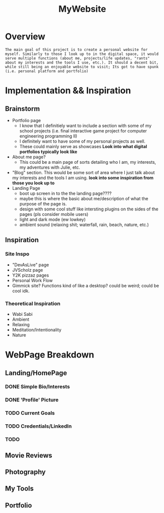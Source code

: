 :PROPERTIES:
:ID:       07f90df6-e8d4-42a0-baef-854b71e6aaac
:END:
#+title: MyWebsite
#+filetags:Projects

* Overview
~The main goal of this project is to create a personal website for myself. Similarly to those I look up to in the digital space, it would serve multiple functions (about me, projects/life updates, "rants" about my interests and the tools I use, etc.). It should a decent bit, while still being an enjoyable website to visit; Its got to have spunk (i.e. personal platform and portfolio)~
* Implementation && Inspiration
** Brainstorm
+ Portfolio page
  * I know that I definitiely want to include a section with some of my school projects (i.e. final interactive game project for computer engineering programming II)
  * I definitely want to have some of my personal projects as well.
  * These could mainly serve as showcases *Look into what digital portfolios typically look like*
+ About me page?
  * This could be a main page of sorts detailing who I am, my interests, my adventures with Julie, etc.
+ "Blog" section. This would be some sort of area where I just talk about my interests and the tools I am using. *look into some inspiration from those you look up to*
+ Landing Page
  * boot up screen in to the the landing page????
  * maybe this is where the basic about me/description of what the purpose of the page is.
  * design with some cool stuff like intersting plugins on the sides of the pages (pls consider mobile users)
  * light and dark mode (ew lowkey)
  * ambient sound (relaxing shit; waterfall, rain, beach, nature, etc.)
** Inspiration
*** Site Inspo
+ "DevAsLive" page
+ JVScholz page
+ Y2K pizzaz pages
+ Personal Work Flow
+ Gimmick site? Functions kind of like a desktop? could be weird; could be cool idk.
*** Theoretical Inspiration
+ Wabi Sabi
+ Ambient
+ Relaxing
+ Meditation/Intentionality
+ Nature
* WebPage Breakdown
** Landing/HomePage
*** DONE Simple Bio/Interests
*** DONE 'Profile' Picture
*** TODO Current Goals
*** TODO Credentials/LinkedIn
*** TODO
** Movie Reviews
** Photography
** My Tools
** Portfolio
